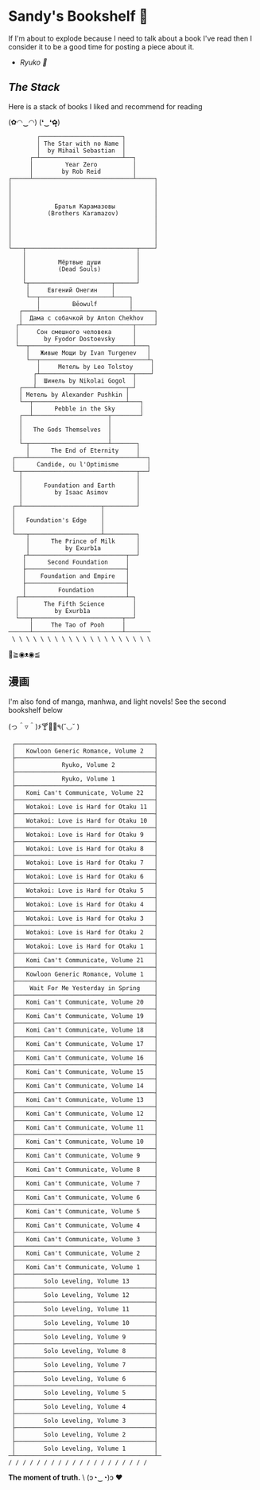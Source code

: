 #+options: tomb:nil
* Sandy's Bookshelf 🔖

If I'm about to explode because I need to talk about a book I've read then I
consider it to be a good time for posting a piece about it.

- [[ryuko][Ryuko 🐉]]

** /The Stack/

Here is a stack of books I liked and recommend for reading

#+begin_center
(✿◠‿◠) (❛‿❛✿̶̥̥)
#+end_center

#+begin_src
        ┌───────────────────────┐
        │ The Star with no Name │
        │  by Mihail Sebastian  │
      ┌─┴───────────────────────┴──┐
      │         Year Zero          │
      │        by Rob Reid         │
┌─────┴────────────────────────────┴─────┐
│                                        │
│                                        │
│                                        │
│            Братья Карамазовы           │
│          (Brothers Karamazov)          │
│                                        │
│                                        │
│                                        │
│                                        │
└───┬───────────────────────────────┬────┘
    │                               │
    │         Мёртвые души          │
    │         (Dead Souls)          │
    │                               │
    └┬───────────────────────┬──────┘
     │     Евгений Онегин    │
     └──┬────────────────────┴────┐
        │         Bēowulf         │
   ┌────┴─────────────────────────┴──────┐
   │  Дама с собачкой by Anton Chekhov   │
  ┌┴───────────────────────────────┬─────┘
  │     Сон смешного человека      │
  │       by Fyodor Dostoevsky     │
  └──┬─────────────────────────────┴───┐
     │   Живые Мощи by Ivan Turgenev   │
     └──┬──────────────────────────────┴┐
        │     Метель by Leo Tolstoy     │
       ┌┴──────────────────────────┬────┘
       │  Шинель by Nikolai Gogol  │
   ┌───┴─────────────────────────┬─┘
   │ Метель by Alexander Pushkin │
   └──┬──────────────────────────┴───┐
      │      Pebble in the Sky       │
   ┌──┴─────────────────────┬────────┘
   │                        │
   │   The Gods Themselves  │
   │                        │
   └─┬──────────────────────┴───────┐
     │      The End of Eternity     │
 ┌───┴──────────────────────────────┴──┐
 │      Candide, ou l'Optimisme        │
 └─┬────────────────────────────────┬──┘
   │                                │
   │      Foundation and Earth      │
   │         by Isaac Asimov        │
   │                                │
 ┌─┴──────────────────────┬─────────┘
 │                        │
 │   Foundation's Edge    │
 │                        │
 └───┬────────────────────┴─────────┐
     │      The Prince of Milk      │
     │          by Exurb1a          │
    ┌┴───────────────────────────┬──┘
    │      Second Foundation     │
    ├────────────────────────────┤
    │    Foundation and Empire   │
    ├────────────────────────────┤
    │         Foundation         │
  ┌─┴────────────────────────────┴─┐
  │       The Fifth Science        │
  │          by Exurb1a            │
  └───┬─────────────────────────┬──┘
      │     The Tao of Pooh     │
──────┴─────────────────────────┴───────
 \ \ \ \ \ \ \ \ \ \ \ \ \ \ \ \ \ \ \ \
#+end_src

#+begin_center
👋≧◉ᴥ◉≦
#+end_center

** 漫画

I'm also fond of manga, manhwa, and light novels! See the second bookshelf below

#+begin_center
(っ＾▿＾)۶🍸🌟🍺٩(˘◡˘ )
#+end_center

#+begin_src
 ┌───────────────────────────────────────┐
 │   Kowloon Generic Romance, Volume 2   │
 ├───────────────────────────────────────┤
 │             Ryuko, Volume 2           │
 ├───────────────────────────────────────┤
 │             Ryuko, Volume 1           │
 ├───────────────────────────────────────┤
 │   Komi Can't Communicate, Volume 22   │
 ├───────────────────────────────────────┤
 │   Wotakoi: Love is Hard for Otaku 11  │
 ├───────────────────────────────────────┤
 │   Wotakoi: Love is Hard for Otaku 10  │
 ├───────────────────────────────────────┤
 │   Wotakoi: Love is Hard for Otaku 9   │
 ├───────────────────────────────────────┤
 │   Wotakoi: Love is Hard for Otaku 8   │
 ├───────────────────────────────────────┤
 │   Wotakoi: Love is Hard for Otaku 7   │
 ├───────────────────────────────────────┤
 │   Wotakoi: Love is Hard for Otaku 6   │
 ├───────────────────────────────────────┤
 │   Wotakoi: Love is Hard for Otaku 5   │
 ├───────────────────────────────────────┤
 │   Wotakoi: Love is Hard for Otaku 4   │
 ├───────────────────────────────────────┤
 │   Wotakoi: Love is Hard for Otaku 3   │
 ├───────────────────────────────────────┤
 │   Wotakoi: Love is Hard for Otaku 2   │
 ├───────────────────────────────────────┤
 │   Wotakoi: Love is Hard for Otaku 1   │
 ├───────────────────────────────────────┤
 │   Komi Can't Communicate, Volume 21   │
 ├───────────────────────────────────────┤
 │   Kowloon Generic Romance, Volume 1   │
 ├───────────────────────────────────────┤
 │    Wait For Me Yesterday in Spring    │
 ├───────────────────────────────────────┤
 │   Komi Can't Communicate, Volume 20   │
 ├───────────────────────────────────────┤
 │   Komi Can't Communicate, Volume 19   │
 ├───────────────────────────────────────┤
 │   Komi Can't Communicate, Volume 18   │
 ├───────────────────────────────────────┤
 │   Komi Can't Communicate, Volume 17   │
 ├───────────────────────────────────────┤
 │   Komi Can't Communicate, Volume 16   │
 ├───────────────────────────────────────┤
 │   Komi Can't Communicate, Volume 15   │
 ├───────────────────────────────────────┤
 │   Komi Can't Communicate, Volume 14   │
 ├───────────────────────────────────────┤
 │   Komi Can't Communicate, Volume 13   │
 ├───────────────────────────────────────┤
 │   Komi Can't Communicate, Volume 12   │
 ├───────────────────────────────────────┤
 │   Komi Can't Communicate, Volume 11   │
 ├───────────────────────────────────────┤
 │   Komi Can't Communicate, Volume 10   │
 ├───────────────────────────────────────┤
 │   Komi Can't Communicate, Volume 9    │
 ├───────────────────────────────────────┤
 │   Komi Can't Communicate, Volume 8    │
 ├───────────────────────────────────────┤
 │   Komi Can't Communicate, Volume 7    │
 ├───────────────────────────────────────┤
 │   Komi Can't Communicate, Volume 6    │
 ├───────────────────────────────────────┤
 │   Komi Can't Communicate, Volume 5    │
 ├───────────────────────────────────────┤
 │   Komi Can't Communicate, Volume 4    │
 ├───────────────────────────────────────┤
 │   Komi Can't Communicate, Volume 3    │
 ├───────────────────────────────────────┤
 │   Komi Can't Communicate, Volume 2    │
 ├───────────────────────────────────────┤
 │   Komi Can't Communicate, Volume 1    │
 ├───────────────────────────────────────┤
 │        Solo Leveling, Volume 13       │
 ├───────────────────────────────────────┤
 │        Solo Leveling, Volume 12       │
 ├───────────────────────────────────────┤
 │        Solo Leveling, Volume 11       │
 ├───────────────────────────────────────┤
 │        Solo Leveling, Volume 10       │
 ├───────────────────────────────────────┤
 │        Solo Leveling, Volume 9        │
 ├───────────────────────────────────────┤
 │        Solo Leveling, Volume 8        │
 ├───────────────────────────────────────┤
 │        Solo Leveling, Volume 7        │
 ├───────────────────────────────────────┤
 │        Solo Leveling, Volume 6        │
 ├───────────────────────────────────────┤
 │        Solo Leveling, Volume 5        │
 ├───────────────────────────────────────┤
 │        Solo Leveling, Volume 4        │
 ├───────────────────────────────────────┤
 │        Solo Leveling, Volume 3        │
 ├───────────────────────────────────────┤
 │        Solo Leveling, Volume 2        │
 ├───────────────────────────────────────┤
 │        Solo Leveling, Volume 1        │
─┴───────────────────────────────────────┴─
/ / / / / / / / / / / / / / / / / / / /
#+end_src

#+begin_center
*The moment of truth.* \
(ɔ◔‿◔)ɔ ♥
#+end_center
